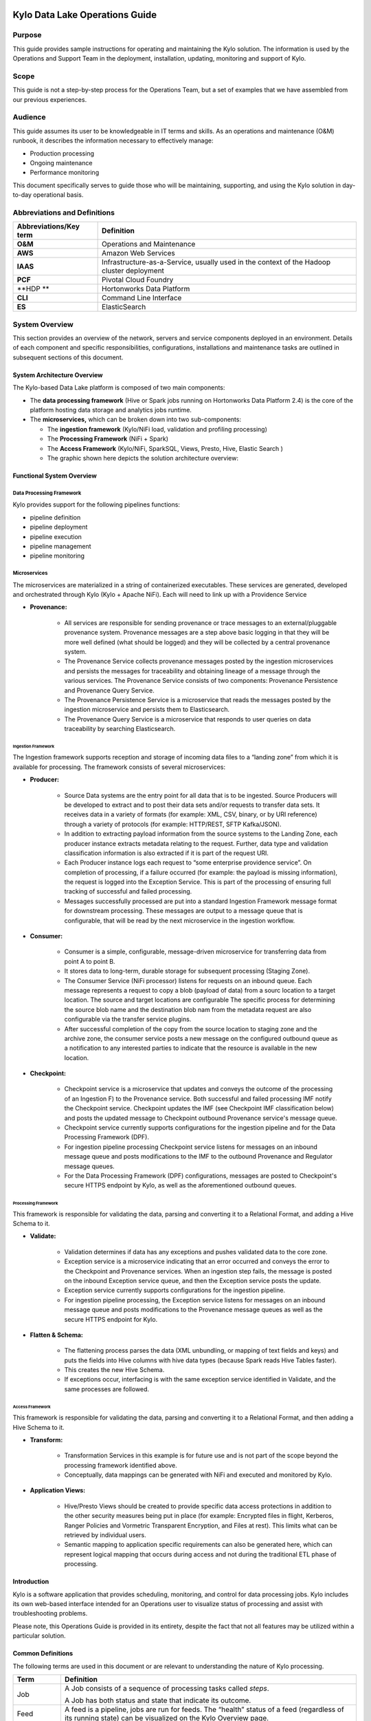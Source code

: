 |image0|

================================
Kylo Data Lake Operations Guide
================================

Purpose
=======

This guide provides sample instructions for operating and maintaining
the Kylo solution. The information is used by the Operations and Support
Team in the deployment, installation, updating, monitoring and support
of Kylo.

Scope
=====

This guide is not a step-by-step process for the Operations Team, but a
set of examples that we have assembled from our previous experiences.

Audience
========

This guide assumes its user to be knowledgeable in IT terms and skills.
As an operations and maintenance (O&M) runbook, it describes the
information necessary to effectively manage:

-  Production processing

-  Ongoing maintenance

-  Performance monitoring

This document specifically serves to guide those who will be
maintaining, supporting, and using the Kylo solution in day-to-day
operational basis.

Abbreviations and Definitions
=============================

+------------------------------+---------------------------------------------------------------------------------------------+
| **Abbreviations/Key term**   | **Definition**                                                                              |
+------------------------------+---------------------------------------------------------------------------------------------+
| **O&M**                      | Operations and Maintenance                                                                  |
+------------------------------+---------------------------------------------------------------------------------------------+
| **AWS**                      | Amazon Web Services                                                                         |
+------------------------------+---------------------------------------------------------------------------------------------+
| **IAAS**                     | Infrastructure-as-a-Service, usually used in the context of the Hadoop cluster deployment   |
+------------------------------+---------------------------------------------------------------------------------------------+
| **PCF**                      | Pivotal Cloud Foundry                                                                       |
+------------------------------+---------------------------------------------------------------------------------------------+
| **HDP **                     | Hortonworks Data Platform                                                                   |
+------------------------------+---------------------------------------------------------------------------------------------+
| **CLI**                      | Command Line Interface                                                                      |
+------------------------------+---------------------------------------------------------------------------------------------+
| **ES**                       | ElasticSearch                                                                               |
+------------------------------+---------------------------------------------------------------------------------------------+

System Overview
================

This section provides an overview of the network, servers and service
components deployed in an environment. Details of each component and
specific responsibilities, configurations, installations and maintenance
tasks are outlined in subsequent sections of this document.

System Architecture Overview
----------------------------

The Kylo-based Data Lake platform is composed of two main components:

-  The **data processing framework** (Hive or Spark jobs running on
   Hortonworks Data Platform 2.4) is the core of the platform hosting
   data storage and analytics jobs runtime.

-  The **microservices,** which can be broken down into two
   sub-components:

   -  The **ingestion framework** (Kylo/NiFi load, validation and
      profiling processing)

   -  The **Processing Framework** (NiFi + Spark)

   -  The **Access Framework** (Kylo/NiFi, SparkSQL, Views, Presto,
      Hive, Elastic Search )

   -  The graphic shown here depicts the solution architecture overview:

|image1|

Functional System Overview
--------------------------

Data Processing Framework
~~~~~~~~~~~~~~~~~~~~~~~~~

Kylo provides support for the following pipelines functions:

-  pipeline definition

-  pipeline deployment

-  pipeline execution

-  pipeline management

-  pipeline monitoring

Microservices
~~~~~~~~~~~~~

The microservices are materialized in a string of containerized
executables. These services are generated, developed and orchestrated
through Kylo (Kylo + Apache NiFi). Each will need to link up with a
Providence Service

-  **Provenance:**

    -  All services are responsible for sending provenance or trace messages to an external/pluggable provenance system. Provenance messages are a step above basic logging in that they will be more well defined (what should be logged) and they will be collected by a central provenance system.

    -  The Provenance Service collects provenance messages posted by the ingestion microservices and persists the messages for traceability and obtaining lineage of a message through the various services. The Provenance Service consists of two components: Provenance Persistence and Provenance Query Service.

    -  The Provenance Persistence Service is a microservice that reads the messages posted by the ingestion microservice and persists them to Elasticsearch.

    -  The Provenance Query Service is a microservice that responds to user queries on data traceability by searching Elasticsearch.

Ingestion Framework
+++++++++++++++++++

The Ingestion framework supports reception and storage of incoming data
files to a “landing zone” from which it is available for processing. The
framework consists of several microservices:

-  **Producer:**

    -  Source Data systems are the entry point for all data that is to be ingested. Source Producers will be developed to extract and to post their data sets and/or requests to transfer data sets. It receives data in a variety of formats (for example: XML, CSV, binary, or by URI reference) through a variety of protocols (for example: HTTP/REST, SFTP Kafka/JSON).

    -  In addition to extracting payload information from the source systems to the Landing Zone, each producer instance extracts metadata relating to the request. Further, data type and validation classification information is also extracted if it is part of the request URI.

    -  Each Producer instance logs each request to “some enterprise providence service”. On completion of processing, if a failure occurred (for example: the payload is missing information), the request is logged into the Exception Service. This is part of the processing of ensuring full tracking of successful and failed processing.

    -  Messages successfully processed are put into a standard Ingestion Framework message format for downstream processing. These messages are output to a message queue that is configurable, that will be read by the next microservice in the ingestion workflow.

-  **Consumer:**

    -  Consumer is a simple, configurable, message-driven microservice for transferring data from point A to point B.

    -  It stores data to long-term, durable storage for subsequent processing (Staging Zone).

    -  The Consumer Service (NiFi processor) listens for requests on an inbound queue. Each message represents a request to copy a blob (payload of data) from a sourc location to a target location. The source and target locations are configurable The specific process for determining the source blob name and the destination blob nam from the metadata request are also configurable via the transfer service plugins.

    -  After successful completion of the copy from the source location to staging zone and the archive zone, the consumer service posts a new message on the configured outbound queue as a notification to any interested parties to indicate that the resource is available in the new location.

-  **Checkpoint:**

    -  Checkpoint service is a microservice that updates and conveys the outcome of the processing of an Ingestion F) to the Provenance service. Both successful and failed processing IMF notify the Checkpoint service. Checkpoint updates the IMF (see Checkpoint IMF classification below) and posts the updated message to Checkpoint outbound Provenance service's message queue.

    -  Checkpoint service currently supports configurations for the ingestion pipeline and for the Data Processing Framework (DPF).

    -  For ingestion pipeline processing Checkpoint service listens for messages on an inbound message queue and posts modifications to the IMF to the outbound Provenance and Regulator message queues.

    -  For the Data Processing Framework (DPF) configurations, messages are posted to Checkpoint's secure HTTPS endpoint by Kylo, as well as the aforementioned outbound queues.

Processing Framework
++++++++++++++++++++

This framework is responsible for validating the data, parsing and converting it to a Relational Format, and adding a Hive Schema to it.

-  **Validate:**

    -  Validation determines if data has any exceptions and pushes validated data to the core zone.

    -  Exception service is a microservice indicating that an error occurred and conveys the error to the Checkpoint and Provenance services. When an ingestion step fails, the message is posted on the inbound Exception service queue, and then the Exception service posts the update.

    -  Exception service currently supports configurations for the ingestion pipeline.

    -  For ingestion pipeline processing, the Exception service listens for messages on an inbound message queue and posts modifications to the Provenance message queues as well as the secure HTTPS endpoint for Kylo.

-  **Flatten & Schema:**

    -  The flattening process parses the data (XML unbundling, or mapping of text fields and keys) and puts the fields into Hive columns with hive data types (because Spark reads Hive Tables faster).

    -  This creates the new Hive Schema.

    -  If exceptions occur, interfacing is with the same exception service identified in Validate, and the same processes are followed.

Access Framework
++++++++++++++++

This framework is responsible for validating the data, parsing and converting it to a Relational Format, and then adding a Hive Schema to
it.

-  **Transform:**

    -  Transformation Services in this example is for future use and is not part of the scope beyond the processing framework identified above.

    -  Conceptually, data mappings can be generated with NiFi and executed and monitored by Kylo.

-  **Application Views:**

    -  Hive/Presto Views should be created to provide specific data access protections in addition to the other security measures being put in place (for example: Encrypted files in flight, Kerberos, Ranger Policies and Vormetric Transparent Encryption, and Files at rest). This limits what can be retrieved by individual users.

    -  Semantic mapping to application specific requirements can also be generated here, which can represent logical mapping that occurs during access and not during the traditional ETL phase of processing.

Introduction
------------

Kylo is a software application that provides scheduling, monitoring, and control for data processing jobs. Kylo includes its own web-based
interface intended for an Operations user to visualize status of processing and assist with troubleshooting problems.

Please note, this Operations Guide is provided in its entirety, despite the fact that not all features may be utilized within a particular
solution.

Common Definitions
------------------

The following terms are used in this document or are relevant to understanding the nature of Kylo processing.

+--------------------+------------------------------------------------------------------------------------------------------------------------------------------------------------------------------------------------------------------------------------+
| **Term**           | **Definition**                                                                                                                                                                                                                     |
+--------------------+------------------------------------------------------------------------------------------------------------------------------------------------------------------------------------------------------------------------------------+
| Job                | A Job consists of a sequence of processing tasks called *steps*.                                                                                                                                                                   |
|                    |                                                                                                                                                                                                                                    |
|                    | A Job has both status and state that indicate its outcome.                                                                                                                                                                         |
+--------------------+------------------------------------------------------------------------------------------------------------------------------------------------------------------------------------------------------------------------------------+
| Feed               | A feed is a pipeline, jobs are run for feeds. The “health” status of a feed (regardless of its running state) can be visualized on the Kylo Overview page.                                                                         |
+--------------------+------------------------------------------------------------------------------------------------------------------------------------------------------------------------------------------------------------------------------------+
| Check Data Job     | An optional job type employed for independent data quality checks against customer data with results contributing to a “Data Confidence” metric visible on the Overview page.                                                      |
+--------------------+------------------------------------------------------------------------------------------------------------------------------------------------------------------------------------------------------------------------------------+
| Step               | A unit of processing in a job sequence. A job consists of one or more steps. Each step also has both status and state, similar to that of a job. Steps may capture metadata, stored in Postgres and viewable in the application.   |
+--------------------+------------------------------------------------------------------------------------------------------------------------------------------------------------------------------------------------------------------------------------+
| Job Instance Id    | The Job Instance and its corresponding Job Instance Id refer to a logical Job run (i.e. A Job with a set of Job Parameters).                                                                                                       |
|                    |                                                                                                                                                                                                                                    |
|                    | A Job Instance can have multiple Job Executions, but only one successful Job Execution.                                                                                                                                            |
+--------------------+------------------------------------------------------------------------------------------------------------------------------------------------------------------------------------------------------------------------------------+
| Job Execution Id   | The Job Execution and corresponding Job Execution Id refer to a single attempt to run a Job Instance. A Job Instance can have multiple Job Executions if some fail and are restarted.                                              |
+--------------------+------------------------------------------------------------------------------------------------------------------------------------------------------------------------------------------------------------------------------------+

User Interface
--------------

Kylo has a web-based user interface designed for an Operations user to
monitor and managing data processing. The default URL is
*http://<hostname>:8400/,* however the port may be configured via the
application.properties.

The following sections describe characteristics of the user interface.

Overview Page
~~~~~~~~~~~~~

The Overview tab performs the role of an Operations Dashboard. Content
in the page automatically refreshes showing real-time health and
statistics about data feeds and job status.

|image2|

Kylo Overview Page

Key Performance Indicators
~~~~~~~~~~~~~~~~~~~~~~~~~~

The Overview page has multiple indicators that help you quickly assess
the health of the system:

+------------+--------------------------------------------------------------------------------------------------------------------------------------------+
| |image3|   | Provides a health status of external dependencies such as MySQL or Postgres, Hadoop services.                                              |
+------------+--------------------------------------------------------------------------------------------------------------------------------------------+
| |image4|   | Provides a summary health status of all data feeds. Details of these feeds are shown in a table, Feed Summary, also on the Overview Page   |
+------------+--------------------------------------------------------------------------------------------------------------------------------------------+
| |image5|   | Optional. Displays a confidence metric updated by any Data Quality Check jobs.                                                             |
+------------+--------------------------------------------------------------------------------------------------------------------------------------------+
| |image6|   | Displays all running jobs.                                                                                                                 |
+------------+--------------------------------------------------------------------------------------------------------------------------------------------+
| |image7|   | Displays alerts for services and feeds. Click on them for more information.                                                                |
+------------+--------------------------------------------------------------------------------------------------------------------------------------------+

Feed Summary
~~~~~~~~~~~~

The Feed Summary Table provides the state and status of each data feed
managed by Kylo. The state is either HEALTHY or UNHEALTHY. The status is
the status of the most recent job of the feed. You can drill into a
specific feed and see its `*history* <#feed-history-page>`__ by clicking
on the name of the feed in the table.

|image8|

Active Jobs
~~~~~~~~~~~

The Active Jobs table shows currently running jobs as well as any failed
jobs that require user attention. The table displays all jobs. A user
may drill-in to view `*Job Details* <#job-detail-drill-down>`__ by
clicking on the corresponding Job Name cell. Jobs can be controlled via
action buttons. Refer to the `*Controlling Jobs* <#controlling-jobs>`__
section to see the different actions that can be performed for a Job.

|image9|

Understanding Job Status
~~~~~~~~~~~~~~~~~~~~~~~~

Jobs have two properties that indicate their status and state, Job
Status and Exit Code respectively.

Job Status
~~~~~~~~~~

The Job Status is the final outcome of a Job.

-  COMPLETED – The Job finished.

-  FAILED – The Job failed to finish.

-  STARTED – The Job is currently running.

-  ABANDONED – The Job was abandoned.

Job Exit Codes
~~~~~~~~~~~~~~

The Exit Code is the state of the Job.

-  COMPLETED – The Job Finished Processing

-  EXECUTING - The Job is currently in a processing state

-  FAILED – The Job finished with an error

-  ABANDONED – The Job was manually abandoned

Controlling Jobs
~~~~~~~~~~~~~~~~

The image below illustrates the different *actions* that can be
performed based on its Job Status:

|image10|

Feed History Page
~~~~~~~~~~~~~~~~~

Kylo stores history of each time a feed is executed. You can access this
data by clicking on the specific feed name in the Feed Summary table on
the Overview page. Initially the Feeds table provides high-level data
about the feed.

|image11|

You can get more data by clicking on a job in the Feed Jobs table. This
will go into the Job Details page for that job.

Job History Page
~~~~~~~~~~~~~~~~

Job history can be accessed in the Jobs Tab.

|image12|

The Job History page provides a searchable table displaying job
information, seen below. You can click on the Job Name to view the `*Job
Details* <#job-detail-drill-down>`__ for the selected Job.

    |image13|

Job Detail Drill-Down
~~~~~~~~~~~~~~~~~~~~~

Clicking on the Job Name from either the Jobs Tab or Feeds Tab accesses
the Job Details. It shows all information about a job including any
metadata captured during the Job run.

The detail page is best source for troubleshooting unexpected behavior
of an individual job.

|image14|

Job Status Info
~~~~~~~~~~~~~~~

Job Status information such as start and run time, along with any
control actions, are displayed on the right.

|image15|

Job Parameters
~~~~~~~~~~~~~~

A Job has a set of parameters that are used as inputs into that job. The
top section of the Job Details page displays these
parameters.\ |image16|

Job Context Data
~~~~~~~~~~~~~~~~

As a Job runs it can capture metadata related to the Job itself.

This metadata is stored in the Job Context section. Access this section
by clicking on the **Execution Context Data** button next to the Job
Parameters button in the previous figure.

Step Context Data
~~~~~~~~~~~~~~~~~

A job can have multiple steps, each of which capture and store metadata
as it relates to that step.

|image17|

Scheduler Page
~~~~~~~~~~~~~~

The scheduling of SLAs can be viewed and via the “Scheduler” tab.

This allows a user to pause the entire Scheduler, pause specific SLAs,
and even manually trigger SLAs to execute.

|image18|

Changing an SLA
~~~~~~~~~~~~~~~

To change the schedule of a given SLA :

1. Click on the SLA tab in the Feed Manager site.

    |image19|

2. Select the SLA whose schedule you would like to change.

    |image20|

3. Edit the configurations and click Save SLA

    |image21|

Filtering Job History
~~~~~~~~~~~~~~~~~~~~~

The following section describes how to filter the job and feed history
tables. Kylo provides a dynamic filter capability for any table
displaying multiple rows of information.

Data Table Operations
~~~~~~~~~~~~~~~~~~~~~

Sorting Content
+++++++++++++++

All tables allow for the columns to be sorted. An arrow will appear next
to the column indicating the sort direction. Click on the column header
to change the sort.

Filtering Tables
++++++++++++++++

All Tables in Kylo have a Filter bar above them. The rows can be
filtered using the search bar at the top.

|image22|

Clicking on the |image23| icon in the top right of the table will
display the table so that you can sort by column.

|image24|

Click on any of the column headers, or click on the |image25| icon in
the top right of the table, to sort.

Charts and Pivot Tables
~~~~~~~~~~~~~~~~~~~~~~~

The Charts tab allows you to query and perform data analysis on the Jobs
in the system. The right panel allows you to provide filter input that
will drive the bottom Pivot Chart panel.

|image26|

The Pivot Charts panel is a rich drag and drop section that allows you
to create custom tables and charts by dragging attributes around. The
drop down at the top left allows you to choose how you want to display
the data

|image27|

The data attributes at the top can be dragged into either Column Header
or Row level attributes for the rendered pivot.

|image28|

Clicking the down arrow on each attribute allows you to filter out
certain fields.

|image29|

This interface allows you to filter the job data and create many
different combinations of tables and charts.

Software Components
~~~~~~~~~~~~~~~~~~~

The following provides a basic overview of the components and
dependencies for Kylo:

-  Web-based UI (tested with Safari, Firefox, Chrome)

-  Embedded Tomcat web container (configurable HTTP port)

-  Java 8

-  Stores job history and metadata in Postgres or MySQL

-  NiFi 0.5 – 0.7

-  ActiveMQ

-  Elasticsearch (optional, but required for full featureset)

Installation
------------

Please refer to the installation guide for Kylo installation procedures.

Application Configuration
~~~~~~~~~~~~~~~~~~~~~~~~~

Configuration files for Kylo are located at:

    /opt/thinkbig/thinkbig-services/conf/application.properties

    /opt/thinkbig/thinkbig-ui/conf/application.properties

    /opt/thinkbig/thinkbig-ui/conf/application.properties

Application Properties
++++++++++++++++++++++

The *application.properties* file in thinkbig-services specifies most of
the standard configuration in pipeline.

**NOTE:** Any change to the application properties will require an application restart.

Below is a sample properties file with Spring Datasource properties for spring batch and the default data source:

**NOTE:** Cloudera default password for root access to mysql is "cloudera".


 | spring.datasource.url=jdbc:mysql://localhost:3306/thinkbig
 | spring.datasource.username=root
 | spring.datasource.password=
 | spring.datasource.maxActive=10
 | spring.datasource.validationQuery=SELECT 1
 | spring.datasource.testOnBorrow=true
 | spring.datasource.driverClassName=com.mysql.jdbc.Driver
 | spring.jpa.database-platform=org.hibernate.dialect.MySQL5InnoDBDialect
 | spring.jpa.open-in-view=true
 | #
 | #Postgres datasource configuration
 | #
 | #spring.datasource.url=jdbc:postgresql://localhost:5432/pipeline\_db
 | #spring.datasource.driverClassName=org.postgresql.Driver
 | #spring.datasource.username=root
 | #spring.datasource.password=thinkbig
 | #spring.jpa.database-platform=org.hibernate.dialect.PostgreSQLDialect
 | ###
 | # Current available authentication/authorization profiles:
 | # \* auth-simple - Uses authenticationService.username and
 | authenticationService.password for authentication (development only)
 | # \* auth-file - Uses users.properties and roles.properties for
 | authentication and role assignment
 | #
 | spring.profiles.active=auth-simple
 | authenticationService.username=dladmin
 | authenticationService.password=thinkbig
 | ###Ambari Services Check
 | ambariRestClientConfig.username=admin
 | ambariRestClientConfig.password=admin
 | ambariRestClientConfig.serverUrl=http://127.0.0.1:8080/api/v1
 | ambari.services.status=HDFS,HIVE,MAPREDUCE2,SQOOP
 | ###Cloudera Services Check
 | #clouderaRestClientConfig.username=cloudera
 | #clouderaRestClientConfig.password=cloudera
 | #clouderaRestClientConfig.serverUrl=127.0.0.1
 | #cloudera.services.status=
 | ##HDFS/[DATANODE,NAMENODE,SECONDARYNAMENODE],HIVE/[HIVEMETASTORE,HIVESERVER2],YARN,SQOOP
 | # Server port
 | #
 | server.port=8420
 | #
 | # General configuration - Note: Supported configurations include
 | STANDALONE, BUFFER\_NODE\_ONLY, BUFFER\_NODE, EDGE\_NODE
 | #
 | application.mode=STANDALONE
 | #
 | # Turn on debug mode to display more verbose error messages in the UI
 | #
 | application.debug=true
 | #
 | # Prevents execution of jobs at startup. Change to true, and the name of the job that should be run at startup if we want that behavior.
 | #
 | spring.batch.job.enabled=false
 | spring.batch.job.names=
 | #spring.jpa.show-sql=true
 | #spring.jpa.hibernate.ddl-auto=validate
 | # NOTE: For Cloudera metadata.datasource.password=cloudera is required
 | metadata.datasource.driverClassName=com.mysql.jdbc.Driver
 | metadata.datasource.url=jdbc:mysql://localhost:3306/thinkbig
 | metadata.datasource.username=root
 | metadata.datasource.password=
 | metadata.datasource.validationQuery=SELECT 1
 | metadata.datasource.testOnBorrow=true

# NOTE: For Cloudera hive.datasource.username=hive is required.

 | hive.datasource.driverClassName=org.apache.hive.jdbc.HiveDriver
 | hive.datasource.url=jdbc:hive2://localhost:10000/default
 | hive.datasource.username=
 | hive.datasource.password=
# NOTE: For Cloudera hive.metastore.datasource.password=cloudera is required.
 | ##Also Clouder url should be /metastore instead of /hive
 | hive.metastore.datasource.driverClassName=com.mysql.jdbc.Driver
 | hive.metastore.datasource.url=jdbc:mysql://localhost:3306/hive
 | #hive.metastore.datasource.url=jdbc:mysql://localhost:3306/metastore
 | hive.metastore.datasource.username=root
 | hive.metastore.datasource.password=
 | hive.metastore.validationQuery=SELECT 1
 | hive.metastore.testOnBorrow=true
 | nifi.rest.host=localhost
 | nifi.rest.port=8079
 | elasticsearch.host=localhost
 | elasticsearch.port=9300
 | elasticsearch.clustername=demo-cluster
 | ## used to map Nifi Controller Service connections to the User Interface
 | ## naming convention for the property is
 | nifi.service.NIFI\_CONTROLLER\_SERVICE\_NAME.NIFI\_PROPERTY\_NAME
 | ##anything prefixed with nifi.service will be used by the UI. Replace
 | Spaces with underscores and make it lowercase.
 | nifi.service.mysql.password=
 | nifi.service.example\_mysql\_connection\_pool.password=
 | jms.activemq.broker.url:tcp://localhost:61616
 | jms.client.id=thinkbig.feedmgr
 | ## nifi Property override with static defaults
 | ##Static property override supports 2 usecases
 | # 1) store properties in the file starting with the prefix defined in the "PropertyExpressionResolver class" default = config.
 | # 2) store properties in the file starting with
 | "nifi.<PROCESSORTYPE>.<PROPERTY\_KEY> where PROCESSORTYPE and
 | PROPERTY\_KEY are all lowercase and the spaces are substituted with underscore
 | ##Below are Ambari configuration options for Hive Metastore and Spark location
 | config.hive.schema=hive
 | nifi.executesparkjob.sparkhome=/usr/hdp/current/spark-client
 | ##cloudera config
 | #config.hive.schema=metastore
 | #nifi.executesparkjob.sparkhome=/usr/lib/spark
 | ## how often should SLAs be checked
 | sla.cron.default=0 0/5 \* 1/1 \* ? \*

Startup and Shutdown
~~~~~~~~~~~~~~~~~~~~

Kylo service automatically starts on system boot.

-  Manual startup and shutdown from command-line:

    sudo /etc/init.d/thinkbig-services start

    sudo /etc/init.d/thinkbig-ui start

    sudo /etc/init.d/thinkbig-spark-shell start

    sudo /etc/init.d/thinkbig-services stop

    sudo /etc/init.d/thinkbig-ui stop

    sudo /etc/init.d/thinkbig-spark-shell stop

Log Files
~~~~~~~~~

Kylo uses Log4J as its logging provider.

-  Default location of application log file is:

   /var/log/thinkbig-<ui, services, or spark-shell>/

-  Log files roll nightly with pipeline-application.log.<YYYY-MM-DD>

-  Log levels, file rotation, and location can be configured via:
   /opt/thinkbig/thinkbig-<ui, services, or
   spark-shell>/conf/log4j.properties

Additional Configuration
~~~~~~~~~~~~~~~~~~~~~~~~

The following section contains additional configuration that is
possible.

Configuring JVM Memory
----------------------

You can adjust the memory setting of the Kylo Service using the
THINKBIG\_SERVICES \_OPTS environment variable. This may be necessary if
the application is experiencing OutOfMemory errors. These would appear
in the log files.

    export THINKBIG\_SERVICES\_OPTS=Xmx2g

The setting above would set the Java maximum heap size to 2 GB.

Service Status Configuration
~~~~~~~~~~~~~~~~~~~~~~~~~~~~

The Overview page displays Service Status as a Key Performance
Indicator. The list of services is configurable using the following
instructions:

Viewing Service Details
+++++++++++++++++++++++

Within Kylo on the Overview tab the “Services” indicator box shows the
services it is currently monitoring. You can get details of this by
clicking on the Services tab:

|image30|

|image31|

|image32|

The Services Indicator automatically refreshes every 15 seconds to
provide live updates on service status.

Example Service Configuration
+++++++++++++++++++++++++++++

The below is the service configuration monitoring 4 services:

    ambari.services.status=HDFS,HIVE,MAPREDUCE2,SQOOP

Migrating templates and feeds
-----------------------------

Exporting registered templates
~~~~~~~~~~~~~~~~~~~~~~~~~~~~~~

In Kylo, a template can be exported from one instance of Kylo to
another. To export a template, navigate to the Feed Manager site by
clicking Feed Manager on the left pane.

|image33|

Then navigate to the Templates tab. All of the templates that have been
registered in this instance of Kylo will be listed here.\ |image34|

To export a template, click the Export button for that template. This
will download a zip archive of the template

Importing registered templates
~~~~~~~~~~~~~~~~~~~~~~~~~~~~~~

To import a registered template, on the Templates tab click on the
|image35| button in the top right. Select Import from File.

|image36|

Browse for the zip archive of the registered template, select whether or
not to overwrite any existing registered templates with the same name,
and click upload.

|image37|

The template is now in the list of registered templates, and a feed can
be created from it. This will also import the associated NiFi template
into NiFi.

Exporting feeds
~~~~~~~~~~~~~~~

To export a feed for deployment in another instance of Kylo, click on
the **Feeds** tab. Similarly to the templates page, there will be a
list, this time with feeds instead of templates. Click the export button
to export a feed as a zip archive.

|image38|

Importing feeds
~~~~~~~~~~~~~~~

To import a feed, click the |image39| button in the top right of the
Feeds page. Click “Import” text at the top of the screen.

|image40|

Browse for the exported feed and then click **Import Feed**.

|image41|

If the import is successful, you should now see a running feed in the
Feeds tab.

Altering feed configurations
~~~~~~~~~~~~~~~~~~~~~~~~~~~~

A feed that has been imported may have configurations specific to an
environment, depending on its registered template. To change
configurations on a feed, click on the **Feeds** tab in the Feed Manager
site and then click on the name of the feed you want to update. A list
of configurations will be present.

|image42|

Click on the |image43| icon to allow editing the fields. When done
editing the fields for a section, click **Save**.

|image44|

Kylo recreates the flow in NiFi with the new values. Keep in mind that
the values that are configurable here are determined by the registered
template, so registered templates need to expose environment-specific
properties if they are to be configured or updated at a feed level.

Updating sensitive properties in NiFi
~~~~~~~~~~~~~~~~~~~~~~~~~~~~~~~~~~~~~

Some NiFi processors and controller services have properties that are
deemed sensitive, and are therefore not saved when exporting from Kylo.
Because of this, some Kylo templates and feeds are not directly portable
from one instance of Kylo to another, without some changes in NiFi. In
these situations, sensitive values need to be entered directly into NiFi
running on the target environment, and then the changes must be saved in
a new NiFi template and used to overwrite the imported NiFi template. If
the sensitive properties are only within controller services for the
imported artifact, then the controller service must be disabled, the
sensitive value entered, and the controller service re-enabled, but a
new NiFi template does not need to be made.

It is uncommon for NiFi processors to have sensitive properties, and is
most often seen in controller services, such as a DBCPConnectionPool for
connection to a database. If the controller services used by a template
or feed are already in existence in NiFi in the target environment, then
Kylo uses those controller services. This issue only exists when
importing a template or feed that has NiFi processors with sensitive
properties or that use controller services that do not exist in the
target environment.

Continuous Integration / Continuous Deployment (CICD)
-----------------------------------------------------

Kylo currently does not have built-in or integrated CICD. However, Kylo
allows you to export both templates (along with any registered
properties) and feeds thatcan then be imported to any environment.

The following approach for CICD should be incorporated:

1. Build a flow in Nifi and get it configured and working in a dev
   instance of Nifi and Kylo as a Feed.

    Once its ready to be tested export that Feed from Kylo. This export
    is a zip containing the feed metadata along with the categories and
    teiomplates used to create the feed.

    Have a separate VM running Kylo and NiFi. This would be where the
    scripts would create, run, and test the feeds and flows.

    Have a separate Script/Maven project running to instantiate this
    feed and run it. This could look something like the following: Have
    a maven module running that has a TestCase that looks for these
    exported feed zip files and then uses NiFi and Kylos Rest apis to
    create them, run the feed, verify the results, and then tear down
    the flow.

    Kylo operates over REST and has many rest endpoints that can be
    called to achieve the same results as you see in the Kylo UI. For
    example importing a feed can be done by posting the zip file to the
    endpoint:

    -  /v1/feedmgr/admin/import-feed

2. Once the tests all are passed you could take that exported
   Feed/Template, save it in a version control system (i.e. git), and
   import it into a different environment.

    Figure 4.8 below depicts an example of an overall CICD ecosystem
    that could be implemented with Kylo with an approach similar to what
    Think Big R&D has put forward.

|image45|

**Figure 4.8**

Migrating Kylo and NiFi extensions
~~~~~~~~~~~~~~~~~~~~~~~~~~~~~~~~~~

If custom NiFi or Kylo plugins/extensions have been built, they must
copied to all instances of NiFi and Kylo where you wish to use them.
Custom NiFi extensions are packaged in .nar format, and must be place in
NiFi’s lib directory. With a default Kylo installation, this directory
is /opt/nifi/current/lib. Place all custom .nar files there, and restart
the NiFi service.

Custom Kylo plugins belong in the /opt/thinkbig/thinkbig-services/plugin
directory in a default Kylo installation. Place the .jar files for
custom plugins in this directory and manually start and stop the
thinkbig-services service.

Operational Considerations
~~~~~~~~~~~~~~~~~~~~~~~~~~~

When considering promoting Kylo/NiFi metatdata you will need to restart
Kylo:

-  Upon changing/adding any new NiFi processors/services  (changing code
   that creates a new Nifi plugin .nar file) you will need to bounce
   NiFi

-  Upon changing/adding any new Kylo plugin/extension (changing the java
   jar)  you will need to bounce Kylo (thinkbig-services)

Disaster Recovery (DR)
----------------------

Kylo metadata
~~~~~~~~~~~~~

Kylo stores its metadata in the database configured in
/opt/thinkbig/thinkbig-services/conf/application.properties in the
following lines:

    metadata.datasource.driverClassName=com.mysql.jdbc.Driver

    metadata.datasource.url=jdbc:mysql://localhost:3306/thinkbig

    metadata.datasource.username=root

    metadata.datasource.password=

The metadata database needs to be configured in order to have Kylo
metadata backed up and recovered.

For example, MySQL backup can be configured using the methods provided
at *http://dev.mysql.com/doc/refman/5.7/en/backup-methods.html.*

NiFi data
~~~~~~~~~

Data and metadata in NiFi is intended to be transient, and depends on
the state of the flows in NiFi. However, NiFi can be configured to keep
metadata and data in certain directories, and those directories can be
backed up as seen fit. For example, in the nifi.properties file,
changing

    nifi.flow.configuration.file=/opt/nifi/data/conf/flow.xml.gz

will have NiFi store its flows in /opt/nifi/data/conf/flow.xml.gz.

With a default Kylo installation, NiFi is configured to put all of its
flows, templates, data in the content repository, data in the flowfile
repository, and data in the provenance repository in /opt/nifi/data. For
more information about these configurations, the NiFi system
administrator’s guide is the authority.

    `*https://nifi.apache.org/docs/nifi-docs/html/administration-guide.html* <https://nifi.apache.org/docs/nifi-docs/html/administration-guide.html>`__

.. |image0| image:: media/common/thinkbig-logo.png
   :width: 3.09891in
   :height: 2.03724in
.. |image1| image:: media/operations-guide/image2.png
   :width: 6.61323in
   :height: 2.91941in
.. |image2| image:: media/operations-guide/image3.png
   :width: 6.66832in
   :height: 3.23885in
.. |image3| image:: media/operations-guide/image4.png
   :width: 1.80000in
   :height: 1.46000in
.. |image4| image:: media/operations-guide/image5.png
   :width: 1.80000in
   :height: 1.46000in
.. |image5| image:: media/operations-guide/image6.png
   :width: 1.80000in
   :height: 1.49000in
.. |image6| image:: media/operations-guide/image7.png
   :width: 1.80000in
   :height: 1.46000in
.. |image7| image:: media/operations-guide/image8.png
   :width: 1.80000in
   :height: 1.12000in
.. |image8| image:: media/operations-guide/image9.png
   :width: 6.50000in
   :height: 3.18002in
.. |image9| image:: media/operations-guide/image10.png
   :width: 6.51110in
   :height: 2.30963in
.. |image10| image:: media/operations-guide/image11.png
   :width: 5.61419in
   :height: 1.59744in
.. |image11| image:: media/operations-guide/image12.png
   :width: 6.76832in
   :height: 3.37599in
.. |image12| image:: media/operations-guide/image13.png
   :width: 1.68125in
   :height: 3.07330in
.. |image13| image:: media/operations-guide/image14.png
   :width: 6.67915in
   :height: 3.24509in
.. |image14| image:: media/operations-guide/image15.png
   :width: 6.70476in
   :height: 3.27361in
.. |image15| image:: media/operations-guide/image16.png
   :width: 1.90114in
   :height: 2.70649in
.. |image16| image:: media/operations-guide/image17.png
   :width: 6.67268in
   :height: 5.20017in
.. |image17| image:: media/operations-guide/image18.png
   :width: 6.66645in
   :height: 4.93406in
.. |image18| image:: media/operations-guide/image19.png
   :width: 5.31587in
   :height: 2.73313in
.. |image19| image:: media/operations-guide/image20.png
   :width: 1.11049in
   :height: 2.52633in
.. |image20| image:: media/operations-guide/image21.png
   :width: 5.23424in
   :height: 1.43268in
.. |image21| image:: media/operations-guide/image22.png
   :width: 6.16716in
   :height: 6.00747in
.. |image22| image:: media/operations-guide/image23.png
   :width: 6.59095in
   :height: 1.99935in
.. |image23| image:: media/operations-guide/image24.png
   :width: 0.34534in
   :height: 0.24153in
.. |image24| image:: media/operations-guide/image25.png
   :width: 6.56336in
   :height: 2.48447in
.. |image25| image:: media/operations-guide/image26.png
   :width: 0.22973in
   :height: 0.29792in
.. |image26| image:: media/operations-guide/image27.png
   :width: 2.02206in
   :height: 3.57755in
.. |image27| image:: media/operations-guide/image28.png
   :width: 2.06297in
   :height: 2.23186in
.. |image28| image:: media/operations-guide/image29.png
   :width: 6.46702in
   :height: 2.72710in
.. |image29| image:: media/operations-guide/image30.png
   :width: 3.43314in
   :height: 2.98492in
.. |image30| image:: media/operations-guide/image31.png
   :width: 6.49428in
   :height: 2.52562in
.. |image31| image:: media/operations-guide/image32.png
   :width: 6.41679in
   :height: 3.17705in
.. |image32| image:: media/operations-guide/image33.png
   :width: 6.40737in
   :height: 3.17975in
.. |image33| image:: media/operations-guide/image34.png
   :width: 1.73253in
   :height: 3.10227in
.. |image34| image:: media/operations-guide/image35.png
   :width: 6.55045in
   :height: 3.82498in
.. |image35| image:: media/operations-guide/image36.png
   :width: 0.26214in
   :height: 0.20351in
.. |image36| image:: media/operations-guide/image37.png
   :width: 3.80625in
   :height: 2.54990in
.. |image37| image:: media/operations-guide/image38.png
   :width: 6.56951in
   :height: 3.32098in
.. |image38| image:: media/operations-guide/image39.png
   :width: 6.59348in
   :height: 3.84250in
.. |image39| image:: media/operations-guide/image36.png
   :width: 0.30043in
   :height: 0.23323in
.. |image40| image:: media/operations-guide/image40.png
   :width: 3.10773in
   :height: 2.95859in
.. |image41| image:: media/operations-guide/image41.png
   :width: 6.55189in
   :height: 2.98465in
.. |image42| image:: media/operations-guide/image42.png
   :width: 6.54856in
   :height: 3.88046in
.. |image43| image:: media/operations-guide/image43.png
   :width: 0.25625in
   :height: 0.27903in
.. |image44| image:: media/operations-guide/image44.png
   :width: 6.55164in
   :height: 2.66935in
.. |image45| image:: media/operations-guide/image45.jpg
   :width: 6.41353in
   :height: 3.01020in
